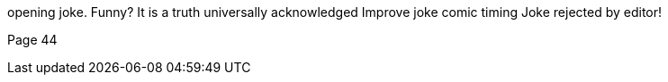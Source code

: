 opening joke. Funny? It is a truth universally acknowledged
Improve joke comic timing
Joke rejected by editor!

Page 44